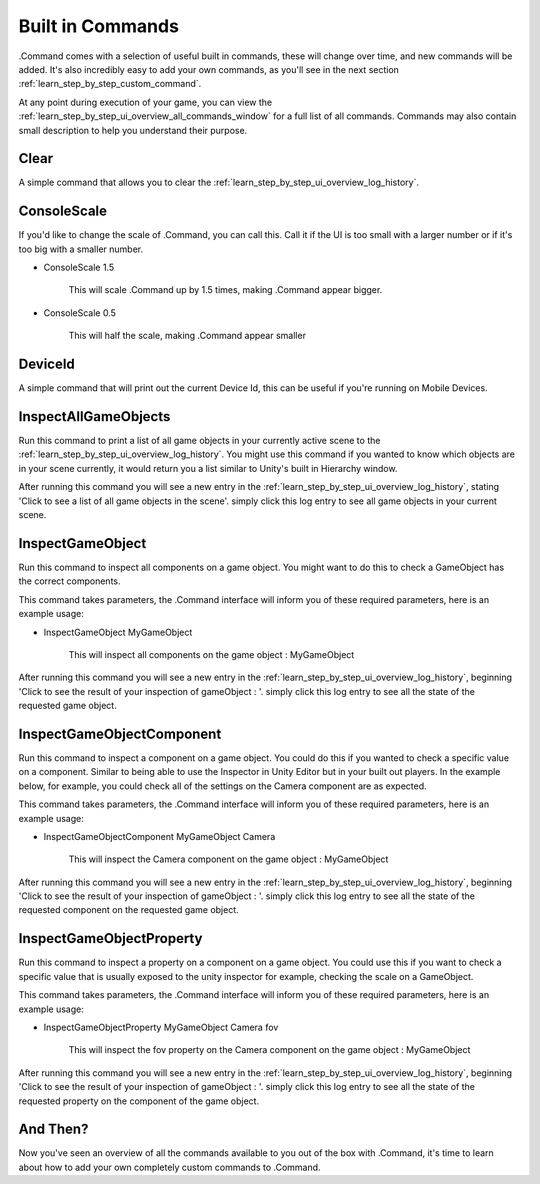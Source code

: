 .. _learn_step_by_step_built_in_commands:

Built in Commands
=================

.Command comes with a selection of useful built in commands, these will change over time, and new commands will be
added. It's also incredibly easy to add your own commands, as you'll see in the next section
:ref:`learn_step_by_step_custom_command`.

At any point during execution of your game, you can view the :ref:`learn_step_by_step_ui_overview_all_commands_window`
for a full list of all commands. Commands may also contain small description to help you understand their purpose.

Clear
-----

A simple command that allows you to clear the :ref:`learn_step_by_step_ui_overview_log_history`.

ConsoleScale
------------

If you'd like to change the scale of .Command, you can call this. Call it if the UI is too small with a larger number or
if it's too big with a smaller number.

* ConsoleScale 1.5

    This will scale .Command up by 1.5 times, making .Command appear bigger.

* ConsoleScale 0.5

    This will half the scale, making .Command appear smaller


DeviceId
--------

A simple command that will print out the current Device Id, this can be useful if you're running on Mobile Devices.


InspectAllGameObjects
---------------------

Run this command to print a list of all game objects in your currently active scene to the
:ref:`learn_step_by_step_ui_overview_log_history`. You might use this command if you wanted to know which objects are
in your scene currently, it would return you a list similar to Unity's built in Hierarchy window.

After running this command you will see a new entry in the :ref:`learn_step_by_step_ui_overview_log_history`, stating
'Click to see a list of all game objects in the scene'. simply click this log entry to see all game objects in your
current scene.

InspectGameObject
-----------------

Run this command to inspect all components on a game object. You might want to do this to check a GameObject has the
correct components.

This command takes parameters, the .Command interface will inform you of these required parameters, here is an example
usage:

* InspectGameObject MyGameObject

    This will inspect all components on the game object : MyGameObject

After running this command you will see a new entry in the :ref:`learn_step_by_step_ui_overview_log_history`, beginning
'Click to see the result of your inspection of gameObject : '. simply click this log entry to see all the state of the
requested game object.


InspectGameObjectComponent
--------------------------

Run this command to inspect a component on a game object. You could do this if you wanted to check a specific value on a
component. Similar to being able to use the Inspector in Unity Editor but in your built out players. In the example
below, for example, you could check all of the settings on the Camera component are as expected.

This command takes parameters, the .Command interface will inform you of these required parameters, here is an example
usage:

* InspectGameObjectComponent MyGameObject Camera

    This will inspect the Camera component on the game object : MyGameObject

After running this command you will see a new entry in the :ref:`learn_step_by_step_ui_overview_log_history`, beginning
'Click to see the result of your inspection of gameObject : '. simply click this log entry to see all the state of the
requested component on the requested game object.


InspectGameObjectProperty
-------------------------

Run this command to inspect a property on a component on a game object. You could use this if you want to check a
specific value that is usually exposed to the unity inspector for example, checking the scale on a GameObject.

This command takes parameters, the .Command interface will inform you of these required parameters, here is an example
usage:

* InspectGameObjectProperty MyGameObject Camera fov

    This will inspect the fov property on the Camera component on the game object : MyGameObject

After running this command you will see a new entry in the :ref:`learn_step_by_step_ui_overview_log_history`, beginning
'Click to see the result of your inspection of gameObject : '. simply click this log entry to see all the state of the
requested property on the component of the game object.

And Then?
---------

Now you've seen an overview of all the commands available to you out of the box with .Command, it's time to learn about
how to add your own completely custom commands to .Command.
